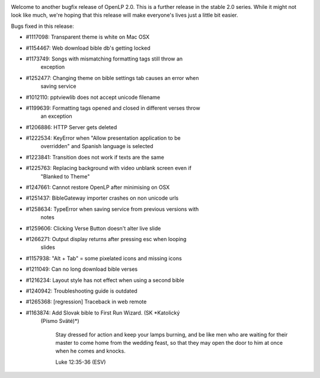 .. title: OpenLP 2.0.4 "Correct Caleb" Released
.. slug: 2014/02/02/openlp-204-correct-caleb-released
.. date: 2014-02-02 13:02:00 UTC
.. tags: 
.. description: 

|OpenLP 2.0.4|

Welcome to another bugfix release of OpenLP 2.0. This is a further
release in the stable 2.0 series. While it might not look like much,
we're hoping that this release will make everyone's lives just a little
bit easier.

Bugs fixed in this release:

* #1117098: Transparent theme is white on Mac OSX
* #1154467: Web download bible db's getting locked
* #1173749: Songs with mismatching formatting tags still throw an
   exception
* #1252477: Changing theme on bible settings tab causes an error when
   saving service
* #1012110: pptviewlib does not accept unicode filename
* #1199639: Formatting tags opened and closed in different verses throw
   an exception
* #1206886: HTTP Server gets deleted
* #1222534: KeyError when "Allow presentation application to be
   overridden" and Spanish language is selected
* #1223841: Transition does not work if texts are the same
* #1225763: Replacing background with video unblank screen even if
   "Blanked to Theme"
* #1247661: Cannot restore OpenLP after minimising on OSX
* #1251437: BibleGateway importer crashes on non unicode urls
* #1258634: TypeError when saving service from previous versions with
   notes
* #1259606: Clicking Verse Button doesn't alter live slide
* #1266271: Output display returns after pressing esc when looping
   slides
* #1157938: "Alt + Tab" = some pixelated icons and missing icons
* #1211049: Can no long download bible verses
* #1216234: Layout style has not effect when using a second bible
* #1240942: Troubleshooting guide is outdated
* #1265368: [regression] Traceback in web remote
* #1163874: Add Slovak bible to First Run Wizard. (SK *Katolický
   (Písmo Sväté)*)

    Stay dressed for action and keep your lamps burning, and be like men
    who are waiting for their master to come home from the wedding
    feast, so that they may open the door to him at once when he comes
    and knocks.

    Luke 12:35-36 (ESV)

.. |OpenLP 2.0.4| image:: /pictures/fix_hammer_nails.png


